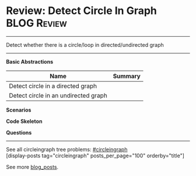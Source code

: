 * Review: Detect Circle In Graph                                :BLOG:Review:
#+STARTUP: showeverything
#+OPTIONS: toc:nil \n:t ^:nil creator:nil d:nil
:PROPERTIES:
:type: circleingraph, review
:END:
---------------------------------------------------------------------
Detect whether there is a circle/loop in directed/undirected graph

---------------------------------------------------------------------
*Basic Abstractions*
| Name                                 | Summary |
|--------------------------------------+---------|
| Detect circle in a directed graph    |         |
| Detect circle in an undirected graph |         |

*Scenarios*

*Code Skeleton*

*Questions*

---------------------------------------------------------------------
See all circleingraph tree problems: [[https://code.dennyzhang.com/tag/circleingraph/][#circleingraph]]
[display-posts tag="circleingraph" posts_per_page="100" orderby="title"]

See more [[https://code.dennyzhang.com/?s=blog+posts][blog_posts]].

#+BEGIN_HTML
<div style="overflow: hidden;">
<div style="float: left; padding: 5px"> <a href="https://www.linkedin.com/in/dennyzhang001"><img src="https://www.dennyzhang.com/wp-content/uploads/sns/linkedin.png" alt="linkedin" /></a></div>
<div style="float: left; padding: 5px"><a href="https://github.com/DennyZhang"><img src="https://www.dennyzhang.com/wp-content/uploads/sns/github.png" alt="github" /></a></div>
<div style="float: left; padding: 5px"><a href="https://www.dennyzhang.com/slack" target="_blank" rel="nofollow"><img src="https://www.dennyzhang.com/wp-content/uploads/sns/slack.png" alt="slack"/></a></div>
</div>
#+END_HTML
